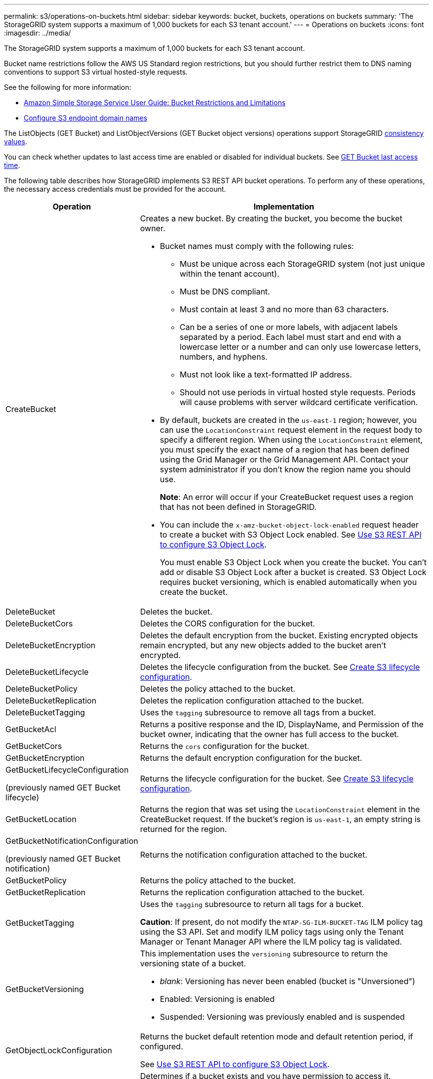 ---
permalink: s3/operations-on-buckets.html
sidebar: sidebar
keywords: bucket, buckets, operations on buckets
summary: 'The StorageGRID system supports a maximum of 1,000 buckets for each S3 tenant account.'
---
= Operations on buckets
:icons: font
:imagesdir: ../media/

[.lead]
The StorageGRID system supports a maximum of 1,000 buckets for each S3 tenant account.

Bucket name restrictions follow the AWS US Standard region restrictions, but you should further restrict them to DNS naming conventions to support S3 virtual hosted-style requests.

See the following for more information:

* https://docs.aws.amazon.com/AmazonS3/latest/dev/BucketRestrictions.html[Amazon Simple Storage Service User Guide: Bucket Restrictions and Limitations^]

* link:../admin/configuring-s3-api-endpoint-domain-names.html[Configure S3 endpoint domain names]

The ListObjects (GET Bucket) and ListObjectVersions (GET Bucket object versions) operations support StorageGRID link:consistency-controls.html[consistency values].

You can check whether updates to last access time are enabled or disabled for individual buckets. See 
link:get-bucket-last-access-time-request.html[GET Bucket last access time].

The following table describes how StorageGRID implements S3 REST API bucket operations. To perform any of these operations, the necessary access credentials must be provided for the account.

[cols="1a,3a" options="header"]
|===
| Operation| Implementation

| CreateBucket
| Creates a new bucket. By creating the bucket, you become the bucket owner.

* Bucket names must comply with the following rules:
 ** Must be unique across each StorageGRID system (not just unique within the tenant account).
 ** Must be DNS compliant.
 ** Must contain at least 3 and no more than 63 characters.
 ** Can be a series of one or more labels, with adjacent labels separated by a period. Each label must start and end with a lowercase letter or a number and can only use lowercase letters, numbers, and hyphens.
 ** Must not look like a text-formatted IP address.
 ** Should not use periods in virtual hosted style requests. Periods will cause problems with server wildcard certificate verification.
* By default, buckets are created in the `us-east-1` region; however, you can use the `LocationConstraint` request element in the request body to specify a different region. When using the `LocationConstraint` element, you must specify the exact name of a region that has been defined using the Grid Manager or the Grid Management API. Contact your system administrator if you don't know the region name you should use.
+
*Note*: An error will occur if your CreateBucket request uses a region that has not been defined in StorageGRID.

* You can include the `x-amz-bucket-object-lock-enabled` request header to create a bucket with S3 Object Lock enabled. See link:../s3/use-s3-api-for-s3-object-lock.html[Use S3 REST API to configure S3 Object Lock].
+
You must enable S3 Object Lock when you create the bucket. You can't add or disable S3 Object Lock after a bucket is created. S3 Object Lock requires bucket versioning, which is enabled automatically when you create the bucket.


| DeleteBucket
| Deletes the bucket.

| DeleteBucketCors
| Deletes the CORS configuration for the bucket.

| DeleteBucketEncryption
| Deletes the default encryption from the bucket. Existing encrypted objects remain encrypted, but any new objects added to the bucket aren't encrypted.

| DeleteBucketLifecycle
| Deletes the lifecycle configuration from the bucket. See link:create-s3-lifecycle-configuration.html[Create S3 lifecycle configuration].

| DeleteBucketPolicy
| Deletes the policy attached to the bucket.

| DeleteBucketReplication
| Deletes the replication configuration attached to the bucket.

| DeleteBucketTagging
| Uses the `tagging` subresource to remove all tags from a bucket.

| GetBucketAcl
| Returns a positive response and the ID, DisplayName, and Permission of the bucket owner, indicating that the owner has full access to the bucket.

| GetBucketCors
| Returns the `cors` configuration for the bucket.

| GetBucketEncryption
| Returns the default encryption configuration for the bucket.

| GetBucketLifecycleConfiguration

(previously named GET Bucket lifecycle)

| Returns the lifecycle configuration for the bucket. See link:create-s3-lifecycle-configuration.html[Create S3 lifecycle configuration].

| GetBucketLocation
| Returns the region that was set using the `LocationConstraint` element in the CreateBucket request. If the bucket's region is `us-east-1`, an empty string is returned for the region.

| GetBucketNotificationConfiguration 

(previously named GET Bucket notification) 

| Returns the notification configuration attached to the bucket.

| GetBucketPolicy
| Returns the policy attached to the bucket.

| GetBucketReplication
| Returns the replication configuration attached to the bucket.

| GetBucketTagging
| Uses the `tagging` subresource to return all tags for a bucket.

*Caution*: If present, do not modify the `NTAP-SG-ILM-BUCKET-TAG` ILM policy tag using the S3 API. Set and modify ILM policy tags using only the Tenant Manager or Tenant Manager API where the ILM policy tag is validated.

| GetBucketVersioning
| This implementation uses the `versioning` subresource to return the versioning state of a bucket.

* _blank_: Versioning has never been enabled (bucket is "Unversioned")
* Enabled: Versioning is enabled
* Suspended: Versioning was previously enabled and is suspended

| GetObjectLockConfiguration
| Returns the bucket default retention mode and default retention period, if configured.

See link:../s3/use-s3-api-for-s3-object-lock.html[Use S3 REST API to configure S3 Object Lock].

| HeadBucket
| Determines if a bucket exists and you have permission to access it.

This operation returns:

* `x-ntap-sg-bucket-id`: The UUID of the bucket in UUID format.
* `x-ntap-sg-trace-id`: The unique trace ID of the associated request.

| ListObjects and ListObjectsV2

(previously named GET Bucket)

| Returns some or all (up to 1,000) of the objects in a bucket. The Storage Class for objects can have either of two values, even if the object was ingested with the `REDUCED_REDUNDANCY` storage class option:

* `STANDARD`, which indicates the object is stored in a storage pool consisting of Storage Nodes.
* `GLACIER`, which indicates that the object has been moved to the external bucket specified by the Cloud Storage Pool.

If the bucket contains large numbers of deleted keys that have the same prefix, the response might include some `CommonPrefixes` that don't contain keys.

| ListObjectVersions

(previously named GET Bucket Object versions)

| With READ access on a bucket, using this operation with the `versions` subresource lists metadata of all of the versions of objects in the bucket.

| PutBucketCors
| Sets the CORS configuration for a bucket so that the bucket can service cross-origin requests. Cross-origin resource sharing (CORS) is a security mechanism that allows client web applications in one domain to access resources in a different domain. For example, suppose you use an S3 bucket named `images` to store graphics. By setting the CORS configuration for the `images` bucket, you can allow the images in that bucket to be displayed on the website `+http://www.example.com+`.

| PutBucketEncryption
| Sets the default encryption state of an existing bucket. When bucket-level encryption is enabled, any new objects added to the bucket are encrypted.StorageGRID supports server-side encryption with StorageGRID-managed keys. When specifying the server-side encryption configuration rule, set the `SSEAlgorithm` parameter to `AES256`, and don't use the `KMSMasterKeyID` parameter.

Bucket default encryption configuration is ignored if the object upload request already specifies encryption (that is, if the request includes the `x-amz-server-side-encryption-*` request header).

| PutBucketLifecycleConfiguration 

(previously named PUT Bucket lifecycle)

| Creates a new lifecycle configuration for the bucket or replaces an existing lifecycle configuration. StorageGRID supports up to 1,000 lifecycle rules in a lifecycle configuration. Each rule can include the following XML elements:

* Expiration (Days, Date, ExpiredObjectDeleteMarker)
* NoncurrentVersionExpiration (NewerNoncurrentVersions, NoncurrentDays)
* Filter (Prefix, Tag)
* Status
* ID

StorageGRID does not support these actions:

* AbortIncompleteMultipartUpload
* Transition

See link:create-s3-lifecycle-configuration.html[Create S3 lifecycle configuration]. To understand how the Expiration action in a bucket lifecycle interacts with ILM placement instructions, see link:../ilm/how-ilm-operates-throughout-objects-life.html[How ILM operates throughout an object’s life].

*Note*: Bucket lifecycle configuration can be used with buckets that have S3 Object Lock enabled, but bucket lifecycle configuration is not supported for legacy Compliant buckets.

| PutBucketNotificationConfiguration 

(previously named PUT Bucket notification)
| Configures notifications for the bucket using the notification configuration XML included in the request body. You should be aware of the following implementation details:

* StorageGRID supports Amazon Simple Notification Service (Amazon SNS) or Kafka topics as destinations. Simple Queue Service (SQS) or Amazon Lambda endpoints aren't supported.
* The destination for notifications must be specified as the URN of an StorageGRID endpoint. Endpoints can be created using the Tenant Manager or the Tenant Management API.
+
The endpoint must exist for notification configuration to succeed. If the endpoint does not exist, a `400 Bad Request` error is returned with the code `InvalidArgument`.

* You can't configure a notification for the following event types. These event types are *not* supported.
 ** `s3:ReducedRedundancyLostObject`
 ** `s3:ObjectRestore:Completed`
* Event notifications sent from StorageGRID use the standard JSON format except that they don't include some keys and use specific values for others, as shown in the following list:

** *eventSource*
+
`sgws:s3`

** *awsRegion*
+
not included

** *x-amz-id-2*
+
not included

** *arn*
+
`urn:sgws:s3:::bucket_name`

| PutBucketPolicy
| Sets the policy attached to the bucket. See link:bucket-and-group-access-policies.html[Use bucket and group access policies].


| PutBucketReplication
| Configures link:../tenant/understanding-cloudmirror-replication-service.html[StorageGRID CloudMirror replication] for the bucket using the replication configuration XML provided in the request body. For CloudMirror replication, you should be aware of the following implementation details:

* StorageGRID only supports V1 of the replication configuration. This means that StorageGRID does not support the use of the `Filter` element for rules, and follows V1 conventions for deletion of object versions. For details, see https://docs.aws.amazon.com/AmazonS3/latest/userguide/replication-add-config.html[Amazon Simple Storage Service User Guide: Replication configuration^].
* Bucket replication can be configured on versioned or unversioned buckets.
* You can specify a different destination bucket in each rule of the replication configuration XML. A source bucket can replicate to more than one destination bucket.
* Destination buckets must be specified as the URN of StorageGRID endpoints as specified in the Tenant Manager or the Tenant Management API. See link:../tenant/configuring-cloudmirror-replication.html[Configure CloudMirror replication].
+
The endpoint must exist for replication configuration to succeed. If the endpoint does not exist, the request fails as a `400 Bad Request`. The error message states: `Unable to save the replication policy. The specified endpoint URN does not exist: _URN_.`

* You don't need to specify a `Role` in the configuration XML. This value is not used by StorageGRID and will be ignored if submitted.
* If you omit the storage class from the configuration XML, StorageGRID uses the `STANDARD` storage class by default.
* If you delete an object from the source bucket or you delete the source bucket itself, the cross-region replication behavior is as follows:
 ** If you delete the object or bucket before it has been replicated, the object/bucket is not replicated and you aren't notified.
 ** If you delete the object or bucket after it has been replicated, StorageGRID follows standard Amazon S3 delete behavior for V1 of cross-region replication.

| PutBucketTagging
| Uses the `tagging` subresource to add or update a set of tags for a bucket. When adding bucket tags, be aware of the following limitations:

* Both StorageGRID and Amazon S3 support up to 50 tags for each bucket.
* Tags associated with a bucket must have unique tag keys. A tag key can be up to 128 Unicode characters in length.
* Tag values can be up to 256 Unicode characters in length.
* Key and values are case sensitive.

*Caution*: If present, do not modify the `NTAP-SG-ILM-BUCKET-TAG` ILM policy tag using the S3 API. Set and modify ILM policy tags using only the Tenant Manager or Tenant Manager API where the ILM policy tag is validated.

*Note*: This operation will overwrite any current tags the bucket already has. If any existing tags are omitted from the set, those tags will be removed for the bucket.

| PutBucketVersioning
| Uses the `versioning` subresource to set the versioning state of an existing bucket. You can set the versioning state with one of the following values:

* Enabled: Enables versioning for the objects in the bucket. All objects added to the bucket receive a unique version ID.
* Suspended: Disables versioning for the objects in the bucket. All objects added to the bucket receive the version ID `null`.

| PutObjectLockConfiguration
| Configures or removes the bucket default retention mode and default retention period.

If the default retention period is modified, the retain-until-date of existing object versions remains the same and is not recalculated using the new default retention period.

See link:../s3/use-s3-api-for-s3-object-lock.html[Use S3 REST API to configure S3 Object Lock] for detailed information.
|===

// 2023 SEP 15, SGWS-25330